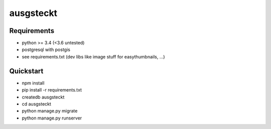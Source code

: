 ==========
ausgsteckt
==========

Requirements
============

* python >= 3.4 (<3.6 untested)
* postgresql with postgis
* see requirements.txt (dev libs like image stuff for easythumbnails, ...)

Quickstart
==========

* npm install
* pip install -r requirements.txt
* createdb ausgsteckt
* cd ausgsteckt
* python manage.py migrate
* python manage.py runserver
